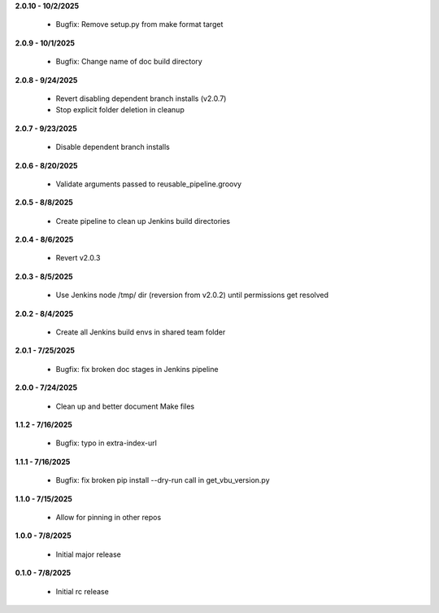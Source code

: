 **2.0.10 - 10/2/2025**

  - Bugfix: Remove setup.py from make format target

**2.0.9 - 10/1/2025**

  - Bugfix: Change name of doc build directory

**2.0.8 - 9/24/2025**

  - Revert disabling dependent branch installs (v2.0.7)
  - Stop explicit folder deletion in cleanup

**2.0.7 - 9/23/2025**

  - Disable dependent branch installs

**2.0.6 - 8/20/2025**

  - Validate arguments passed to reusable_pipeline.groovy

**2.0.5 - 8/8/2025**

  - Create pipeline to clean up Jenkins build directories

**2.0.4 - 8/6/2025**

  - Revert v2.0.3

**2.0.3 - 8/5/2025**

  - Use Jenkins node /tmp/ dir (reversion from v2.0.2) until permissions get resolved

**2.0.2 - 8/4/2025**

  - Create all Jenkins build envs in shared team folder

**2.0.1 - 7/25/2025**

  - Bugfix: fix broken doc stages in Jenkins pipeline

**2.0.0 - 7/24/2025**

  - Clean up and better document Make files

**1.1.2 - 7/16/2025**

  - Bugfix: typo in extra-index-url

**1.1.1 - 7/16/2025**

  - Bugfix: fix broken pip install --dry-run call in get_vbu_version.py

**1.1.0 - 7/15/2025**

  - Allow for pinning in other repos

**1.0.0 - 7/8/2025**

  - Initial major release

**0.1.0 - 7/8/2025**

  - Initial rc release
